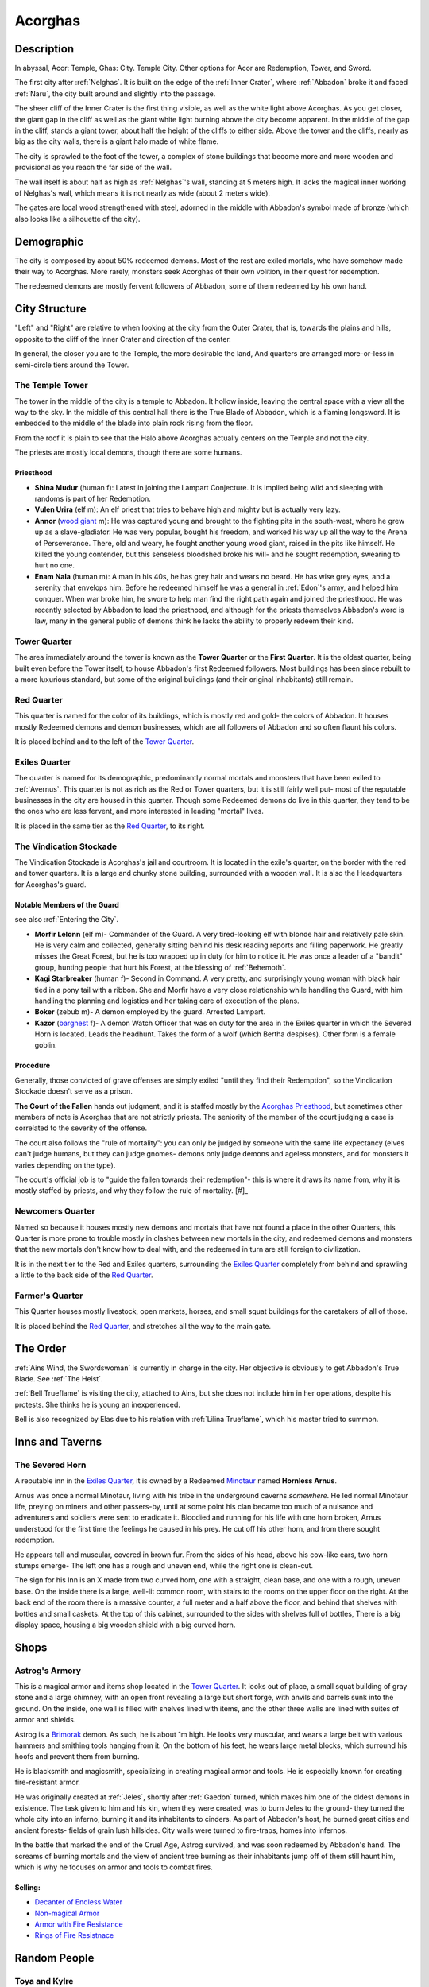Acorghas
========

Description
-----------

In abyssal, Acor: Temple, Ghas:  City. Temple City. Other options
for Acor are Redemption, Tower, and Sword.

The first city after :ref:`Nelghas`.
It is built on the edge of the :ref:`Inner Crater`, where :ref:`Abbadon` broke
it and faced :ref:`Naru`, the city built around and slightly into the passage.

The sheer cliff of the Inner Crater is the first thing visible, as well as the
white light above Acorghas. As you get closer, the giant gap in the cliff as
well as the giant white light burning above the city become apparent. In the
middle of the gap in the cliff, stands a giant tower, about half the height of
the cliffs to either side. Above the tower and the cliffs, nearly as big as the
city walls, there is a giant halo made of white flame.

The city is sprawled to the foot of the tower, a complex of stone buildings that
become more and more wooden and provisional as you reach the far side of the
wall.

The wall itself is about half as high as :ref:`Nelghas`'s wall, standing at 5
meters high. It lacks the magical inner working of Nelghas's wall, which means
it is not nearly as wide (about 2 meters wide).

The gates are local wood strengthened with steel, adorned in the middle with 
Abbadon's symbol made of bronze (which also looks like a silhouette of the
city).

Demographic
-----------
The city is composed by about 50% redeemed demons. Most of the rest are exiled mortals,
who have somehow made their way to Acorghas. More rarely, monsters seek Acorghas
of their own volition, in their quest for redemption.

The redeemed demons are mostly fervent followers of Abbadon, some of them redeemed by 
his own hand.


City Structure
--------------
"Left" and "Right" are relative to when looking at the city from the Outer Crater, 
that is, towards the plains and hills, opposite to the cliff of the Inner Crater 
and direction of the center.

In general, the closer you are to the Temple, the more desirable the land,
And quarters are arranged more-or-less in semi-circle tiers around the Tower.


.. _The Tower:

The Temple Tower
~~~~~~~~~~~~~~~~
The tower in the middle of the city is a temple to Abbadon. It hollow inside, 
leaving the central space with a view all the way to the sky. In the middle of
this central hall there is the True Blade of Abbadon, which is a flaming longsword.
It is embedded to the middle of the blade into plain rock rising from the floor.

From the roof it is plain to see that the Halo above Acorghas actually centers
on the Temple and not the city.

The priests are mostly local demons, though there are some humans.


.. _Acorghas priesthood:

Priesthood
""""""""""

- **Shina Mudur** (human f): Latest in joining the Lampart Conjecture. It is
  implied being wild and sleeping with randoms is part of her Redemption.

- **Vulen Urira** (elf m): An elf priest that tries to behave high and mighty but is
  actually very lazy.

- **Annor** (`wood giant`_ m): He was captured young and brought to the fighting
  pits in the south-west, where he grew up as a slave-gladiator. He was very
  popular, bought his freedom, and worked his way up all the way to the Arena of
  Perseverance. There, old and weary, he fought another young wood giant, raised in
  the pits like himself. He killed the young contender, but this senseless
  bloodshed broke his will- and he sought redemption, swearing to hurt no one.

- **Enam Nala** (human m): A man in his 40s, he has grey hair and wears no beard. He has wise grey eyes,
  and a serenity that envelops him. Before he redeemed himself he was a general in :ref:`Edon`'s army, 
  and helped him conquer. When war broke him, he swore to help man find the right path again and joined
  the priesthood.
  He was recently selected by Abbadon to lead the priesthood, and although for the priests themselves
  Abbadon's word is law, many in the general public of demons think he lacks the ability to 
  properly redeem their kind.

.. _wood giant: https://pf2easy.com/index.php?id=6982&name=wood_giant&optional=optundefined#!

Tower Quarter
~~~~~~~~~~~~~
The area immediately
around the tower is known as the **Tower Quarter** or the **First Quarter**. It is the oldest
quarter, being built even before the Tower itself, to house Abbadon's first Redeemed followers.
Most buildings has been since rebuilt to a more luxurious standard, but some of the original
buildings (and their original inhabitants) still remain.


Red Quarter
~~~~~~~~~~~
This quarter is named for the color of its buildings, which is mostly red and gold- the colors
of Abbadon. It houses mostly Redeemed demons and demon businesses, which are all followers of 
Abbadon and so often flaunt his colors. 

It is placed behind and to the left of the `Tower Quarter`_.


Exiles Quarter
~~~~~~~~~~~~~~
The quarter is named for its demographic, predominantly normal mortals and monsters
that have been exiled to :ref:`Avernus`. This quarter is not as rich as the Red or Tower
quarters, but it is still fairly well put- most of the reputable businesses in the 
city are housed in this quarter. Though some Redeemed demons do live in this quarter, they
tend to be the ones who are less fervent, and more interested in leading "mortal"
lives.

It is placed in the same tier as the `Red Quarter`_, to its right.


.. _stockade:


The Vindication Stockade 
~~~~~~~~~~~~~~~~~~~~~~~~~

The Vindication Stockade  is Acorghas's jail and courtroom. It is located in the exile's quarter,
on the border with the red and tower quarters. It is a large and chunky stone building, surrounded with a wooden
wall. It is also the Headquarters for Acorghas's guard.


Notable Members of the Guard
""""""""""""""""""""""""""""

see also :ref:`Entering the City`.

- **Morfir Lelonn** (elf m)- Commander of the Guard. A very tired-looking elf with blonde hair and relatively pale skin. He is very calm
  and collected, generally sitting behind his desk reading reports and filling paperwork. He greatly misses the Great Forest, but he is
  too wrapped up in duty for him to notice it. He was once a leader of a "bandit" group, hunting people that hurt his Forest, at the
  blessing of :ref:`Behemoth`.
- **Kagi Starbreaker** (human f)- Second in Command. A very pretty, and surprisingly young woman with black hair tied in a pony tail
  with a ribbon. She and Morfir have a very close relationship while handling the Guard, with him handling the planning and logistics 
  and her taking care of execution of the plans.
- **Boker** (zebub m)- A demon employed by the guard. Arrested Lampart.
- **Kazor** (barghest_ f)- A demon Watch Officer that was on duty for the area in the Exiles quarter in which the Severed Horn is located.
  Leads the headhunt. Takes the form of a wolf (which Bertha despises). Other form is a female goblin.

.. _barghest: https://2e.aonprd.com/Monsters.aspx?ID=41


Procedure 
""""""""""
Generally, those convicted of grave offenses are simply exiled "until they find their Redemption",
so the Vindication Stockade doesn't serve as a prison. 

**The Court of the Fallen** hands out judgment, and it is staffed mostly by
the `Acorghas Priesthood`_, but sometimes other members of note is Acorghas that are not strictly priests.
The seniority of the member of the court judging a case is correlated to the severity of the offense.

The court also follows the "rule of mortality": you can only be judged by someone with the same
life expectancy (elves can't judge humans, but they can judge gnomes- demons only judge demons
and ageless monsters, and for monsters it varies depending on the type).

The court's official job is to "guide the fallen towards their redemption"- this is where
it draws its name from, why it is mostly staffed by priests, and why they follow the 
rule of mortality. [#]_ 

.. [#]: it is thought you cannot understand the path to redemption if you cannot walk it yourself- 
   thus an elf could not effectively choose the path for a human who lives a tenth of the elf.


Newcomers Quarter
~~~~~~~~~~~~~~~~~
Named so because it houses mostly new demons and mortals that have not found a place in
the other Quarters, this Quarter is more prone to trouble mostly in clashes between new
mortals in the city, and redeemed demons and monsters that the new mortals don't know
how to deal with, and the redeemed in turn are still foreign to civilization.

It is in the next tier to the Red and Exiles quarters, surrounding the `Exiles Quarter`_
completely from behind and sprawling a little to the back side of the `Red Quarter`_.

Farmer's Quarter
~~~~~~~~~~~~~~~~
This Quarter houses mostly livestock, open markets, horses, and small squat buildings
for the caretakers of all of those. 

It is placed behind the `Red Quarter`_, and stretches all the way to the main gate.


.. _Order in Acorghas:

The Order
---------

:ref:`Ains Wind, the Swordswoman` is currently in charge in the city. Her objective 
is obviously to get Abbadon's True Blade. See :ref:`The Heist`.

:ref:`Bell Trueflame` is visiting the city, attached to Ains, but she does not include
him in her operations, despite his protests. She thinks he is young an inexperienced.

Bell is also recognized by Elas due to his relation with :ref:`Lilina Trueflame`, which
his master tried to summon.

Inns and Taverns
----------------


The Severed Horn
~~~~~~~~~~~~~~~~
.. image:: severed_horn_sign.svg
   :width: 20%
   :align: center

A reputable inn in the `Exiles Quarter`_, it is owned by a Redeemed Minotaur_ named 
**Hornless Arnus**. 

Arnus was once a normal Minotaur, living with his tribe in the
underground caverns *somewhere*. He led normal Minotaur life, preying on miners and
other passers-by, until at some point his clan became too much of a nuisance and
adventurers and soldiers were sent to eradicate it. Bloodied and running for his life with
one horn broken, Arnus understood for the first time the feelings he caused in 
his prey. He cut off his other horn, and from there sought redemption.

He appears tall and muscular, covered in brown fur. From the sides of his head, above 
his cow-like ears, two horn stumps emerge- The left one has a rough and uneven end, while
the right one is clean-cut.

The sign for his Inn is an X made from two curved horn, one with a straight, clean base, and
one with a rough, uneven base. On the inside there is a large, well-lit common room, with
stairs to the rooms on the upper floor on the right. At the back end of the room there is 
a massive counter, a full meter and a half above the floor, and behind that shelves with bottles
and small caskets. At the top of this cabinet, surrounded to the sides with shelves full of bottles,
There is a big display space, housing a big wooden shield with a big curved horn. 

.. _Minotaur: https://2e.aonprd.com/Monsters.aspx?ID=301

Shops
-----

.. _Astrog:

Astrog's Armory
~~~~~~~~~~~~~~~~

This is a magical armor and items shop located in the `Tower Quarter`_. It looks out of place,
a small squat building of gray stone and a large chimney, with an open front revealing a large
but short forge, with anvils and barrels sunk into the ground.
On the inside, one wall is filled with shelves lined with items, and the other three walls are lined
with suites of armor and shields.

Astrog is a Brimorak_ demon. As such, he is about 1m high. He looks very muscular, and wears
a large belt with various hammers and smithing tools hanging from it. On the bottom of his 
feet, he wears large metal blocks, which surround his hoofs and prevent them from burning.

He is blacksmith and magicsmith, specializing in creating magical armor and 
tools. He is especially known for creating fire-resistant armor.

He was originally created at :ref:`Jeles`, shortly after :ref:`Gaedon` turned, which makes him one of
the oldest demons in existence. The task given to him and his kin, when they were created,
was to burn Jeles to the ground- they turned the whole city into an inferno, burning it and
its inhabitants to cinders. As part of Abbadon's host, he burned great cities and ancient forests-
fields of grain lush hillsides. City walls were turned to fire-traps, homes into infernos.

In the battle that marked the end of the Cruel Age, Astrog survived, and was soon redeemed by 
Abbadon's hand. The screams of burning mortals and the view of ancient tree burning as their inhabitants
jump off of them still haunt him, which is why he focuses on armor and tools to combat fires.


Selling:
""""""""

- `Decanter of Endless Water <https://2e.aonprd.com/Equipment.aspx?ID=254>`_
- `Non-magical Armor <https://pf2easy.com/index.php?id=2499&name=armor_categories>`_
- `Armor with Fire Resistance <https://pf2easy.com/index.php?id=2921&name=energy-resistant>`_
- `Rings of Fire Resistnace <https://pf2easy.com/index.php?id=2896&name=ring_of_energy_resistance>`_

.. _Brimorak: https://2e.aonprd.com/Monsters.aspx?ID=1111

Random People
-------------

Toya and Kylre 
~~~~~~~~~~~~~~~
.. note:: Inspired by Critical Role, C2E1-4: Small Girl with broken voice adopted by big and scary demon.
          I wrote Hezrou because that's a frog monster like in CR, but for balance reasons a Ceustodaemon might be more appropriate.

**Toya Deepheart** is an orphan dwarven girl about the age of 12. She was exiled with 
her father to Avernus at the age of 6, but he died shortly after fending off a Hezrou_.
Her voice is badly damaged, she sounds hoarse permanently.

**Kylre** (Kyle Ree) is a Hezrou_ and Toya's adoptive father. He was redeemed by caring for Toya after killing her father.

The story goes thus: Soon after Toya and her father arrived in Avernus, Kylre- at this point not Redeemed- found a tasty meal in them.
Her father fought Kylre and instructed her to run, and so she did, crying all the while,
breaking her voice until it would never heal. After consuming her father, Kylre gave chase, looking to finish 
his meal with a snack- but when he cornered Toya, sitting on the floor with a twisted ankle, her
back to a tree and a monster looming over her, all she could was cry for her father. Encountering this
tiny, crying form, Kylre was puzzled- he decided to save the snack for later. Over the next few months,
Kylre began to redeem himself- always "saving the snack for later", he fed Toya and defended her.
Eventually, he realized he is no longer the demon he once was, and made his way to Acorghas, where
he now lives with Toya.

This make Kylre a 1st generation Redeemed demon, without Abbadon's influence (which should be quite rare).

.. _Ceustodaemon: https://2e.aonprd.com/Monsters.aspx?ID=89
.. _Hezrou: https://2e.aonprd.com/Monsters.aspx?ID=601
